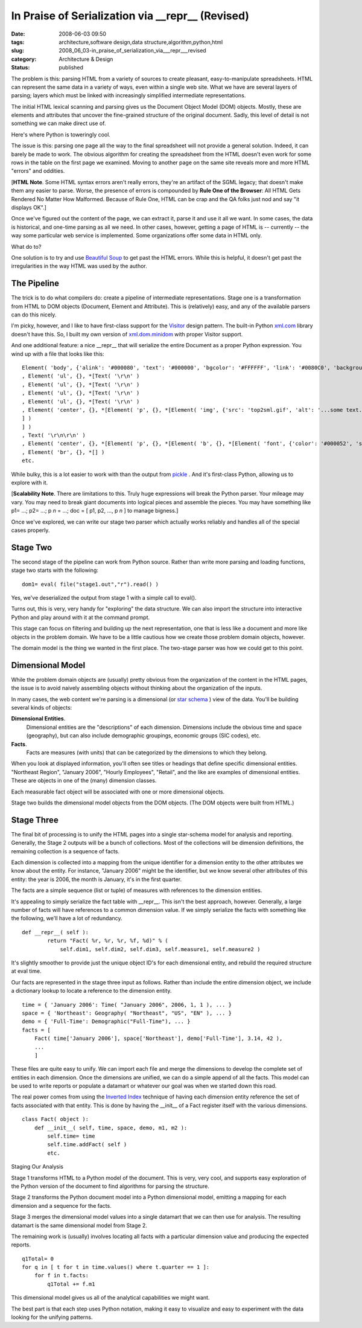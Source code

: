 In Praise of Serialization via __repr__ (Revised)
=================================================

:date: 2008-06-03 09:50
:tags: architecture,software design,data structure,algorithm,python,html
:slug: 2008_06_03-in_praise_of_serialization_via___repr___revised
:category: Architecture & Design
:status: published







The problem is this: parsing HTML from a variety of sources to create pleasant, easy-to-manipulate spreadsheets.  HTML can represent the same data in a variety of ways, even within a single web site.  What we have are several layers of parsing; layers which must be linked with increasingly simplified intermediate representations.



The initial HTML lexical scanning and parsing gives us the Document Object Model (DOM) objects.  Mostly, these are elements and attributes that uncover the fine-grained structure of the original document.  Sadly, this level of detail is not something we can make direct use of.



Here's where Python is toweringly cool.



The issue is this: parsing one page all the way to the final spreadsheet will not provide a general solution.  Indeed, it can barely be made to work.  The obvious algorithm for creating the spreadsheet from the HTML doesn't even work for some rows in the table on the first page we examined.  Moving to another page on the same site reveals more and more HTML "errors" and oddities.  



[**HTML Note**.  Some HTML syntax errors aren't really errors, they're an artifact of the SGML legacy; that doesn't make them any easier to parse.  Worse, the presence of errors is compounded by **Rule One of the Browser**: All HTML Gets Rendered No Matter How Malformed.  Because of Rule One, HTML can be crap and the QA folks just nod and say "it displays OK".]



Once we've figured out the content of the page, we can extract it, parse it and use it all we want.  In some cases, the data is historical, and one-time parsing as all we need.  In other cases, however, getting a page of HTML is -- currently -- the way some particular web service is implemented.  Some organizations offer some data in HTML only.



What do to?  



One solution is to try and use `Beautiful Soup <http://www.crummy.com/software/BeautifulSoup/>`_  to get past the HTML errors.  While this is helpful, it doesn't get past the irregularities in the way HTML was used by the author.


The Pipeline
-------------



The trick is to do what compilers do: create a pipeline of intermediate representations.  Stage one is a transformation from HTML to DOM objects (Document, Element and Attribute).  This is (relatively) easy, and any of the available parsers can do this nicely.



I'm picky, however, and I like to have first-class support for the `Visitor <http://exciton.cs.rice.edu/javaresources/DesignPatterns/VisitorPattern.htm>`_  design pattern.  The built-in Python `xml.com <http://www.python.org/doc/current/lib/module-xml.dom.html>`_  library doesn't have this.  So, I built my own version of `xml.dom.minidom <http://www.python.org/doc/current/lib/module-xml.dom.minidom.html>`_  with proper Visitor support.



And one additional feature: a nice __repr__ that will serialize the entire Document as a proper Python expression.   You wind up with a file that looks like this:

::

    Element( 'body', {'alink': '#000080', 'text': '#000000', 'bgcolor': '#FFFFFF', 'link': '#0080C0', 'background': 'sitebck7.gif', 'vlink': '#808080'}, *[Text( '\r\n\r\n' )
    , Element( 'ul', {}, *[Text( '\r\n' )
    , Element( 'ul', {}, *[Text( '\r\n' )
    , Element( 'ul', {}, *[Text( '\r\n' )
    , Element( 'ul', {}, *[Text( '\r\n' )
    , Element( 'center', {}, *[Element( 'p', {}, *[Element( 'img', {'src': 'top2sml.gif', 'alt': '...some text...', 'width': '406', 'height': '77'}, *[] )
    ] )
    ] )
    , Text( '\r\n\r\n' )
    , Element( 'center', {}, *[Element( 'p', {}, *[Element( 'b', {}, *[Element( 'font', {'color': '#000052', 'size': '3', 'face': 'Arial'}, *[Text( 'SOME TITLE' )
    , Element( 'br', {}, *[] )
    etc.





While bulky, this is a lot easier to work with than the output from `pickle <http://docs.python.org/lib/module-pickle.html>`_ .  And it's first-class Python, allowing us to explore with it.



[**Scalability Note**.  There are limitations to this.  Truly huge expressions will break the Python parser.  Your mileage may vary.  You may need to break giant documents into logical pieces and assemble the pieces. You may have something like p1= ...; p2= ...; p *n* = ...; doc = [ p1, p2, ..., p *n*  ] to manage bigness.]



Once we've explored, we can write our stage two parser which actually works reliably and handles all of the special cases properly.


Stage Two
----------



The second stage of the pipeline can work from Python source.  Rather than write more parsing and loading functions, stage two starts with the following:

::

    dom1= eval( file("stage1.out","r").read() )





Yes, we've deserialized the output from stage 1 with a simple call to eval().  



Turns out, this is very, very handy for "exploring" the data structure.  We can also import the structure into interactive Python and play around with it at the command prompt.



This stage can focus on filtering and building up the next representation, one that is less like a document and more like objects in the problem domain.  We have to be a little cautious how we create those problem domain objects, however.



The domain model is the thing we wanted in the first place.  The two-stage parser was how we could get to this point.



Dimensional Model
-----------------



While the problem domain objects are (usually) pretty obvious from the organization of the content in the HTML pages, the issue is to avoid naively assembling objects without thinking about the organization of the inputs.



In many cases, the web content we're parsing is a dimensional (or `star schema <http://en.wikipedia.org/wiki/Star_schema>`_ ) view of the data.  You'll be building several kinds of objects:



**Dimensional Entities**.
    Dimensional entities are the "descriptions" of each dimension.  Dimensions include the obvious time and space (geography), but can also include demographic groupings, economic groups (SIC codes), etc.



**Facts**.
    Facts are measures (with units) that can be categorized  by the dimensions to which they belong.



When you look at displayed information, you'll often see titles or headings that define specific dimensional entities.  "Northeast Region", "January 2006", "Hourly Employees", "Retail", and the like are examples of dimensional entities.  These are objects in one of the (many) dimension classes.



Each measurable fact object will be associated with one or more dimensional objects.



Stage two builds the dimensional model objects from the DOM objects.  (The DOM objects were built from HTML.)



Stage Three
------------



The final bit of processing is to unify the HTML pages into a single star-schema model for analysis and reporting.  Generally, the Stage 2 outputs will be a bunch of collections.  Most of the collections will be dimension definitions, the remaining collection is a sequence of facts.



Each dimension is collected into a mapping from the unique identifier for a dimension entity to the other attributes we know about the entity.  For instance, "January 2006" might be the identifier, but we know several other attributes of this entity:  the year is 2006, the month is January, it's in the first quarter.



The facts are a simple sequence (list or tuple) of measures with references to the dimension entities.



It's appealing to simply serialize the fact table with __repr__.  This isn't the best approach, however.  Generally, a large number of facts will have references to a common dimension value.  If we simply serialize the facts with something like the following, we'll have a lot of redundancy.

::

    def __repr__( self ):
            return "Fact( %r, %r, %r, %f, %d)" % (
                self.dim1, self.dim2, self.dim3, self.measure1, self.measure2 )





It's slightly smoother to provide just the unique object ID's for each dimensional entity, and rebuild the required structure at eval time.



Our facts are represented in the stage three input as follows.  Rather than include the entire dimension object, we include a dictionary lookup to locate a reference to the dimension entity.




::

    time = { 'January 2006': Time( "January 2006", 2006, 1, 1 ), ... }
    space = { 'Northeast': Geography( "Northeast", "US", "EN" ), ... }
    demo = { 'Full-Time': Demographic("Full-Time"), ... }
    facts = [
        Fact( time['January 2006'], space['Northeast'], demo['Full-Time'], 3.14, 42 ),
        ...
        ]






These files are quite easy to unify.  We can import each file and merge the dimensions to develop the complete set of entities in each dimension.  Once the dimensions are unified, we can do a simple append of all the facts.  This model can be used to write reports or populate a datamart or whatever our goal was when we started down this road.




The real power comes from using the `Inverted Index <http://en.wikipedia.org/wiki/Inverted_index>`_  technique of having each dimension entity reference the set of facts associated with that entity.  This is done by having the __init__ of a Fact register itself with the various dimensions.




::

    class Fact( object ):
        def __init__( self, time, space, demo, m1, m2 ):
            self.time= time
            self.time.addFact( self )
            etc.





Staging Our Analysis



Stage 1 transforms HTML to a Python model of the document. This is very, very cool, and supports easy exploration of the Python version of the document to find algorithms for parsing the structure.



Stage 2 transforms the Python document model into a Python dimensional model, emitting a mapping for each dimension and a sequence for the facts. 



Stage 3 merges the dimensional model values into a single datamart that we can then use for analysis.  The resulting datamart is the same dimensional model from Stage 2.



The remaining work is (usually) involves locating all facts with a particular dimension value and producing the expected reports.

::

    q1Total= 0
    for q in [ t for t in time.values() where t.quarter == 1 ]:
        for f in t.facts:
            q1Total += f.m1





This dimensional model gives us all of the analytical capabilities we might want.  



The best part is that each step uses Python notation, making it easy to visualize and easy to experiment with the data looking for the unifying patterns.




